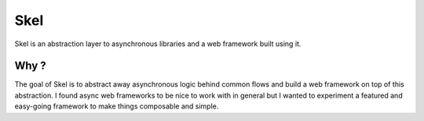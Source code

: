 ====
Skel
====

Skel is an abstraction layer to asynchronous libraries and a web framework built using it.

Why ?
_____

The goal of Skel is to abstract away asynchronous logic behind common flows and build a web framework on top of this
abstraction. I found async web frameworks to be nice to work with in general but I wanted to experiment a featured
and easy-going framework to make things composable and simple.